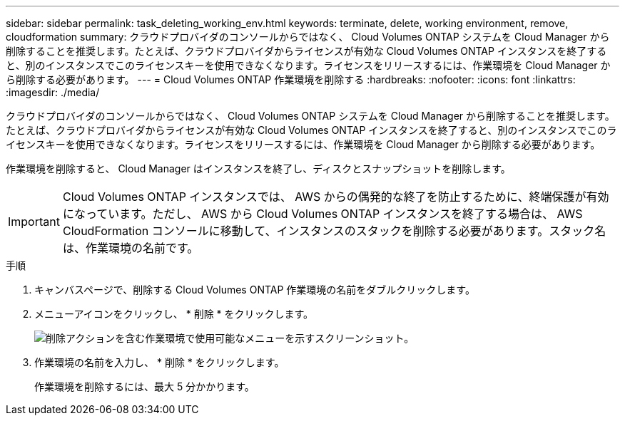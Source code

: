 ---
sidebar: sidebar 
permalink: task_deleting_working_env.html 
keywords: terminate, delete, working environment, remove, cloudformation 
summary: クラウドプロバイダのコンソールからではなく、 Cloud Volumes ONTAP システムを Cloud Manager から削除することを推奨します。たとえば、クラウドプロバイダからライセンスが有効な Cloud Volumes ONTAP インスタンスを終了すると、別のインスタンスでこのライセンスキーを使用できなくなります。ライセンスをリリースするには、作業環境を Cloud Manager から削除する必要があります。 
---
= Cloud Volumes ONTAP 作業環境を削除する
:hardbreaks:
:nofooter: 
:icons: font
:linkattrs: 
:imagesdir: ./media/


[role="lead"]
クラウドプロバイダのコンソールからではなく、 Cloud Volumes ONTAP システムを Cloud Manager から削除することを推奨します。たとえば、クラウドプロバイダからライセンスが有効な Cloud Volumes ONTAP インスタンスを終了すると、別のインスタンスでこのライセンスキーを使用できなくなります。ライセンスをリリースするには、作業環境を Cloud Manager から削除する必要があります。

作業環境を削除すると、 Cloud Manager はインスタンスを終了し、ディスクとスナップショットを削除します。


IMPORTANT: Cloud Volumes ONTAP インスタンスでは、 AWS からの偶発的な終了を防止するために、終端保護が有効になっています。ただし、 AWS から Cloud Volumes ONTAP インスタンスを終了する場合は、 AWS CloudFormation コンソールに移動して、インスタンスのスタックを削除する必要があります。スタック名は、作業環境の名前です。

.手順
. キャンバスページで、削除する Cloud Volumes ONTAP 作業環境の名前をダブルクリックします。
. メニューアイコンをクリックし、 * 削除 * をクリックします。
+
image:screenshot_delete_cloud_volumes_ontap.gif["削除アクションを含む作業環境で使用可能なメニューを示すスクリーンショット。"]

. 作業環境の名前を入力し、 * 削除 * をクリックします。
+
作業環境を削除するには、最大 5 分かかります。



